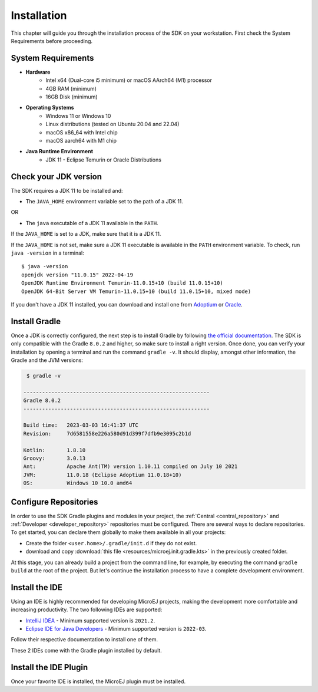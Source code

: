 .. _sdk_6_install:

Installation
============

This chapter will guide you through the installation process of the SDK on your workstation.
First check the System Requirements before proceeding.

System Requirements
-------------------

- **Hardware**
   - Intel x64 (Dual-core i5 minimum) or macOS AArch64 (M1) processor
   - 4GB RAM (minimum)
   - 16GB Disk (minimum)

- **Operating Systems**
   - Windows 11 or Windows 10
   - Linux distributions (tested on Ubuntu 20.04 and 22.04)
   - macOS x86_64 with Intel chip
   - macOS aarch64 with M1 chip

- **Java Runtime Environment**
    - JDK 11 - Eclipse Temurin or Oracle Distributions

Check your JDK version
----------------------

The SDK requires a JDK 11 to be installed and:

- The ``JAVA_HOME`` environment variable set to the path of a JDK 11.

OR

- The ``java`` executable of a JDK 11 available in the ``PATH``.

If the ``JAVA_HOME`` is set to a JDK, make sure that it is a JDK 11.

If the ``JAVA_HOME`` is not set, make sure a JDK 11 executable is available in the ``PATH`` environment variable.
To check, run ``java -version`` in a terminal::

   $ java -version
   openjdk version "11.0.15" 2022-04-19
   OpenJDK Runtime Environment Temurin-11.0.15+10 (build 11.0.15+10)
   OpenJDK 64-Bit Server VM Temurin-11.0.15+10 (build 11.0.15+10, mixed mode)

If you don't have a JDK 11 installed, 
you can download and install one from `Adoptium <https://adoptium.net/temurin/releases/>`__ or `Oracle <https://www.oracle.com/fr/java/technologies/downloads/>`__.

Install Gradle
--------------

Once a JDK is correctly configured, the next step is to install Gradle by following `the official documentation <https://gradle.org/install/>`__.
The SDK is only compatible with the Gradle ``8.0.2`` and higher, so make sure to install a right version.
Once done, you can verify your installation by opening a terminal and run the command ``gradle -v``.
It should display, amongst other information, the Gradle and the JVM versions:

.. code:: console

   $ gradle -v
   
  ------------------------------------------------------------
  Gradle 8.0.2
  ------------------------------------------------------------

  Build time:   2023-03-03 16:41:37 UTC
  Revision:     7d6581558e226a580d91d399f7dfb9e3095c2b1d

  Kotlin:       1.8.10
  Groovy:       3.0.13
  Ant:          Apache Ant(TM) version 1.10.11 compiled on July 10 2021
  JVM:          11.0.18 (Eclipse Adoptium 11.0.18+10)
  OS:           Windows 10 10.0 amd64


Configure Repositories
----------------------

In order to use the SDK Gradle plugins and modules in your project, 
the :ref:`Central <central_repository>` and :ref:`Developer <developer_repository>` repositories must be configured.
There are several ways to declare repositories.
To get started, you can declare them globally to make them available in all your projects:

- Create the folder ``<user.home>/.gradle/init.d`` if they do not exist.
- download and copy :download:`this file <resources/microej.init.gradle.kts>` in the previously created folder.

At this stage, you can already build a project from the command line, 
for example, by executing the command ``gradle build`` at the root of the project.
But let's continue the installation process to have a complete development environment.

Install the IDE
---------------

Using an IDE is highly recommended for developing MicroEJ projects, making the development more comfortable and increasing productivity.
The two following IDEs are supported: 

- `IntelliJ IDEA <https://www.jetbrains.com/idea/>`__ - Minimum supported version is ``2021.2``.
- `Eclipse IDE for Java Developers <https://www.eclipse.org/downloads/packages/release/2022-09/r/eclipse-ide-java-developers>`__ - Minimum supported version is ``2022-03``.

Follow their respective documentation to install one of them.

These 2 IDEs come with the Gradle plugin installed by default.

Install the IDE Plugin
----------------------

Once your favorite IDE is installed, the MicroEJ plugin must be installed.

.. tabs::

   .. tab:: IntelliJ IDEA

      Follow these steps to install the latest stable version of the MicroEJ plugin for IntelliJ IDEA:
      
      - In IntelliJ IDEA, open the Settings window (menu :guilabel:`File` > :guilabel:`Settings...` on Windows and Linux, 
        menu :guilabel:`IntelliJ IDEA` > :guilabel:`Preferences...` on macOS).
      - Go to :guilabel:`Plugins` menu.
      - In the search field, type ``MicroEJ``:
      
      .. figure:: images/intellij-install-plugin.png
         :alt: IntelliJ IDEA Plugin Installation
         :align: center
         :scale: 70%
      
         IntelliJ IDEA Plugin Installation
      
      - Click on the :guilabel:`Install` button.
      - Click on the :guilabel:`Restart IDE` button.

      To install the snapshot version of the MicroEJ plugin, please refer to :ref:`sdk_6_install_plugin_snapshot`.
      
   .. tab:: Eclipse

      Follow these steps to install the latest stable version of the MicroEJ plugin for Eclipse:
            
         - In Eclipse, go to :guilabel:`Help` > :guilabel:`Eclipse Marketplace...`.
         - In the search field, type ``MicroEJ`` and press Enter:
            
         .. figure:: images/eclipse-install-plugin-marketplace.png
            :alt: Eclipse Plugin Installation - Marketplace
            :align: center
            :scale: 70%
         
            Eclipse Plugin Installation - Marketplace
            
         - Click on the :guilabel:`Install` button.
         - Accept the license agreement and click on the :guilabel:`Finish` button.
         - In the upcoming :guilabel:`Trust Authorities` window, check the ``https://repository.microej.com`` item and click on the :guilabel:`Trust Selected` button.
            
         .. figure:: images/eclipse-install-plugin-trust-01.png
            :alt: Eclipse Plugin Installation - Trust Authorities
            :align: center
            :scale: 70%
         
            Eclipse Plugin Installation - Trust Authorities
            
         - In the upcoming :guilabel:`Trust Artifacts` window, check the :guilabel:`Unsigned` item and click on :guilabel:`Trust Selected` button.
            
         .. figure:: images/eclipse-install-plugin-trust-02.png
            :alt: Eclipse Plugin Installation - Trust Artifacts
            :align: center
            :scale: 70%
         
            Eclipse Plugin Installation - Trust Artifacts
            
         - In the upcoming window, click on the :guilabel:`Restart Now` button.

..
   | Copyright 2008-2023, MicroEJ Corp. Content in this space is free
   for read and redistribute. Except if otherwise stated, modification 
   is subject to MicroEJ Corp prior approval.
   | MicroEJ is a trademark of MicroEJ Corp. All other trademarks and 
   copyrights are the property of their respective owners.
